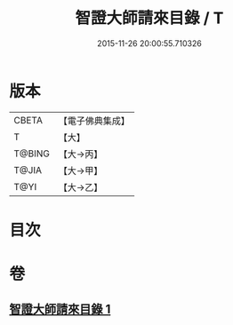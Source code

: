 #+TITLE: 智證大師請來目錄 / T
#+DATE: 2015-11-26 20:00:55.710326
* 版本
 |     CBETA|【電子佛典集成】|
 |         T|【大】     |
 |    T@BING|【大→丙】   |
 |     T@JIA|【大→甲】   |
 |      T@YI|【大→乙】   |

* 目次
* 卷
** [[file:KR6s0120_001.txt][智證大師請來目錄 1]]
